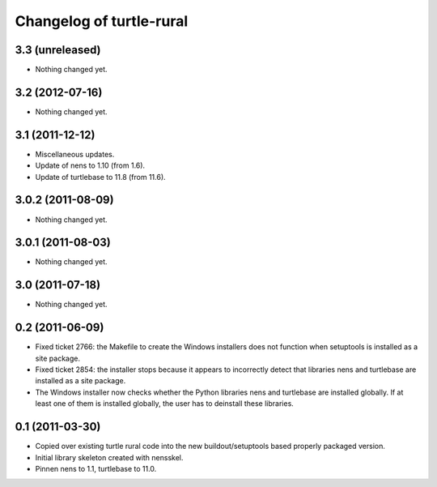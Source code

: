 Changelog of turtle-rural
=========================


3.3 (unreleased)
----------------

- Nothing changed yet.


3.2 (2012-07-16)
----------------

- Nothing changed yet.


3.1 (2011-12-12)
----------------

- Miscellaneous updates.
- Update of nens to 1.10 (from 1.6).
- Update of turtlebase to 11.8 (from 11.6).


3.0.2 (2011-08-09)
------------------

- Nothing changed yet.


3.0.1 (2011-08-03)
------------------

- Nothing changed yet.


3.0 (2011-07-18)
----------------

- Nothing changed yet.


0.2 (2011-06-09)
----------------

- Fixed ticket 2766: the Makefile to create the Windows installers
  does not function when setuptools is installed as a site package.
- Fixed ticket 2854: the installer stops because it appears to
  incorrectly detect that libraries nens and turtlebase are installed
  as a site package.
- The Windows installer now checks whether the Python libraries nens
  and turtlebase are installed globally. If at least one of them is
  installed globally, the user has to deinstall these libraries.


0.1 (2011-03-30)
----------------

- Copied over existing turtle rural code into the new buildout/setuptools
  based properly packaged version.

- Initial library skeleton created with nensskel.

- Pinnen nens to 1.1, turtlebase to 11.0.
